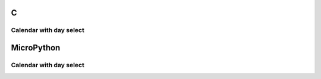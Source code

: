 C
^

Calendar with day select
"""""""""""""""""""""""""

.. lv_example:: lv_ex_widgets/lv_ex_calendar/lv_ex_calendar_1
  :language: c

MicroPython
^^^^^^^^^^^

Calendar with day select
"""""""""""""""""""""""""

.. lv_example:: lv_ex_widgets/lv_ex_calendar/lv_ex_calendar_1
  :language: py
